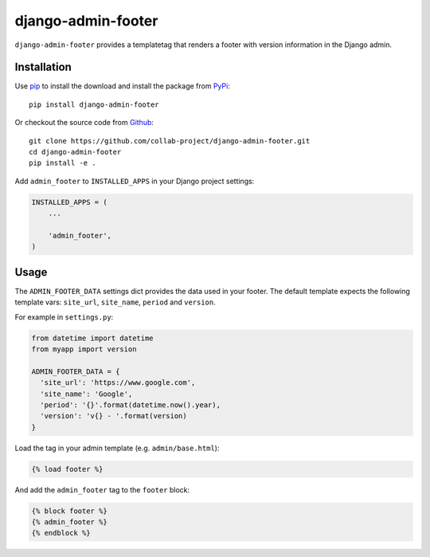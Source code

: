 django-admin-footer
===================

``django-admin-footer`` provides a templatetag that renders a footer with
version information in the Django admin.

.. image:: https://img.shields.io/pypi/v/django-admin-footer.svg
    :target: https://pypi.python.org/pypi/django-admin-footer
.. image:: https://img.shields.io/pypi/pyversions/django-admin-footer.svg
    :target: https://pypi.python.org/pypi/django-admin-footer
.. image:: https://travis-ci.org/collab-project/django-admin-footer.svg?branch=master
    :target: https://travis-ci.org/collab-project/django-admin-footer
.. image:: https://coveralls.io/repos/collab-project/django-admin-footer/badge.svg
    :target: https://coveralls.io/r/collab-project/django-admin-footer
.. image:: https://img.shields.io/badge/license-MIT-blue.svg
    :target: https://raw.githubusercontent.com/collab-project/django-admin-footer/master/LICENSE

Installation
------------

Use pip_ to install the download and install the package from PyPi_::

  pip install django-admin-footer

Or checkout the source code from Github_::

  git clone https://github.com/collab-project/django-admin-footer.git
  cd django-admin-footer
  pip install -e .

Add ``admin_footer`` to ``INSTALLED_APPS`` in your Django project settings:

.. code-block:: python

  INSTALLED_APPS = (
      ...

      'admin_footer',
  )

Usage
-----

The ``ADMIN_FOOTER_DATA`` settings dict provides the data used in your footer.
The default template expects the following template vars: ``site_url``,
``site_name``, ``period`` and ``version``.

For example in ``settings.py``:

.. code-block:: python

  from datetime import datetime
  from myapp import version

  ADMIN_FOOTER_DATA = {
    'site_url': 'https://www.google.com',
    'site_name': 'Google',
    'period': '{}'.format(datetime.now().year),
    'version': 'v{} - '.format(version)
  }

Load the tag in your admin template (e.g. ``admin/base.html``):

.. code-block:: python

  {% load footer %}

And add the ``admin_footer`` tag to the ``footer`` block:

.. code-block:: python

  {% block footer %}
  {% admin_footer %}
  {% endblock %}


.. _pip: https://pypi.python.org/pypi/pip
.. _PyPi: https://pypi.python.org/pypi/django-admin-footer
.. _Github: https://github.com/collab-project/django-admin-footer
